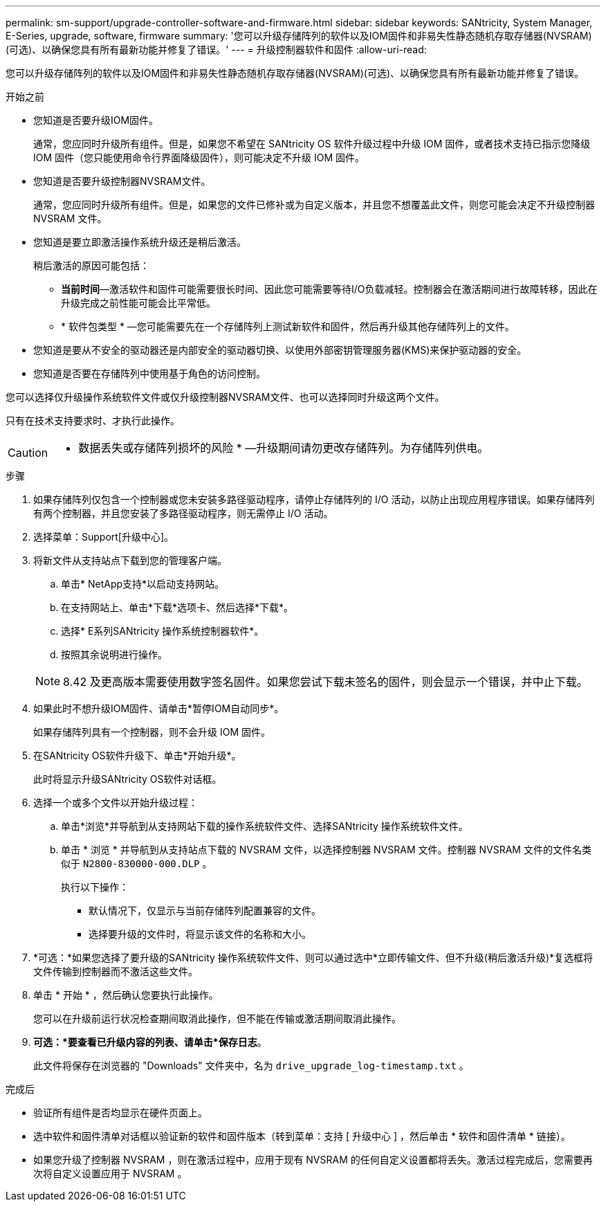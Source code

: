 ---
permalink: sm-support/upgrade-controller-software-and-firmware.html 
sidebar: sidebar 
keywords: SANtricity, System Manager, E-Series, upgrade, software, firmware 
summary: '您可以升级存储阵列的软件以及IOM固件和非易失性静态随机存取存储器(NVSRAM)(可选)、以确保您具有所有最新功能并修复了错误。' 
---
= 升级控制器软件和固件
:allow-uri-read: 


[role="lead"]
您可以升级存储阵列的软件以及IOM固件和非易失性静态随机存取存储器(NVSRAM)(可选)、以确保您具有所有最新功能并修复了错误。

.开始之前
* 您知道是否要升级IOM固件。
+
通常，您应同时升级所有组件。但是，如果您不希望在 SANtricity OS 软件升级过程中升级 IOM 固件，或者技术支持已指示您降级 IOM 固件（您只能使用命令行界面降级固件），则可能决定不升级 IOM 固件。

* 您知道是否要升级控制器NVSRAM文件。
+
通常，您应同时升级所有组件。但是，如果您的文件已修补或为自定义版本，并且您不想覆盖此文件，则您可能会决定不升级控制器 NVSRAM 文件。

* 您知道是要立即激活操作系统升级还是稍后激活。
+
稍后激活的原因可能包括：

+
** *当前时间*—激活软件和固件可能需要很长时间、因此您可能需要等待I/O负载减轻。控制器会在激活期间进行故障转移，因此在升级完成之前性能可能会比平常低。
** * 软件包类型 * —您可能需要先在一个存储阵列上测试新软件和固件，然后再升级其他存储阵列上的文件。


* 您知道是要从不安全的驱动器还是内部安全的驱动器切换、以使用外部密钥管理服务器(KMS)来保护驱动器的安全。
* 您知道是否要在存储阵列中使用基于角色的访问控制。


您可以选择仅升级操作系统软件文件或仅升级控制器NVSRAM文件、也可以选择同时升级这两个文件。

只有在技术支持要求时、才执行此操作。

[CAUTION]
====
* 数据丢失或存储阵列损坏的风险 * —升级期间请勿更改存储阵列。为存储阵列供电。

====
.步骤
. 如果存储阵列仅包含一个控制器或您未安装多路径驱动程序，请停止存储阵列的 I/O 活动，以防止出现应用程序错误。如果存储阵列有两个控制器，并且您安装了多路径驱动程序，则无需停止 I/O 活动。
. 选择菜单：Support[升级中心]。
. 将新文件从支持站点下载到您的管理客户端。
+
.. 单击* NetApp支持*以启动支持网站。
.. 在支持网站上、单击*下载*选项卡、然后选择*下载*。
.. 选择* E系列SANtricity 操作系统控制器软件*。
.. 按照其余说明进行操作。


+
[NOTE]
====
8.42 及更高版本需要使用数字签名固件。如果您尝试下载未签名的固件，则会显示一个错误，并中止下载。

====
. 如果此时不想升级IOM固件、请单击*暂停IOM自动同步*。
+
如果存储阵列具有一个控制器，则不会升级 IOM 固件。

. 在SANtricity OS软件升级下、单击*开始升级*。
+
此时将显示升级SANtricity OS软件对话框。

. 选择一个或多个文件以开始升级过程：
+
.. 单击*浏览*并导航到从支持网站下载的操作系统软件文件、选择SANtricity 操作系统软件文件。
.. 单击 * 浏览 * 并导航到从支持站点下载的 NVSRAM 文件，以选择控制器 NVSRAM 文件。控制器 NVSRAM 文件的文件名类似于 `N2800-830000-000.DLP` 。


+
执行以下操作：

+
** 默认情况下，仅显示与当前存储阵列配置兼容的文件。
** 选择要升级的文件时，将显示该文件的名称和大小。


. *可选：*如果您选择了要升级的SANtricity 操作系统软件文件、则可以通过选中*立即传输文件、但不升级(稍后激活升级)*复选框将文件传输到控制器而不激活这些文件。
. 单击 * 开始 * ，然后确认您要执行此操作。
+
您可以在升级前运行状况检查期间取消此操作，但不能在传输或激活期间取消此操作。

. *可选：*要查看已升级内容的列表、请单击*保存日志*。
+
此文件将保存在浏览器的 "Downloads" 文件夹中，名为 `drive_upgrade_log-timestamp.txt` 。



.完成后
* 验证所有组件是否均显示在硬件页面上。
* 选中软件和固件清单对话框以验证新的软件和固件版本（转到菜单：支持 [ 升级中心 ] ，然后单击 * 软件和固件清单 * 链接）。
* 如果您升级了控制器 NVSRAM ，则在激活过程中，应用于现有 NVSRAM 的任何自定义设置都将丢失。激活过程完成后，您需要再次将自定义设置应用于 NVSRAM 。

